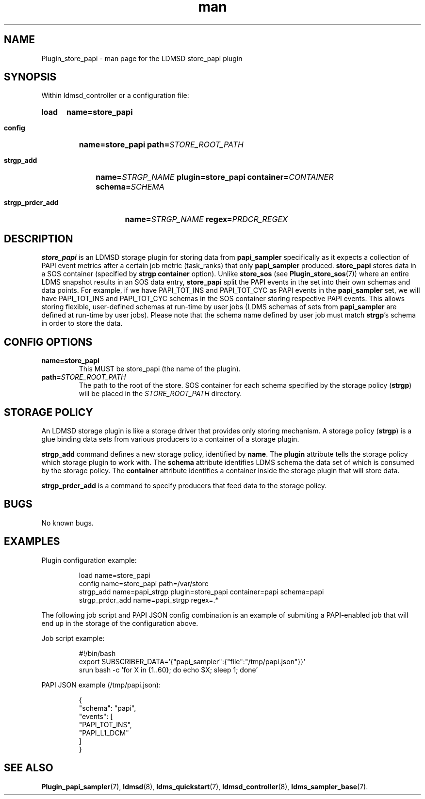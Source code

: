 .\" Manpage for store_papi
.\" Contact ovis-help@ca.sandia.gov to correct errors or typos.
.TH man 7 "30 Sep 2019" "v4" "LDMSD Plugin store_papi man page"

\###############################################################################
.SH NAME

Plugin_store_papi - man page for the LDMSD store_papi plugin


\###############################################################################
.SH SYNOPSIS

Within ldmsd_controller or a configuration file:

.SY load
.BI name=store_papi

.SY config
.BI name=store_papi
.BI path= STORE_ROOT_PATH

.SY strgp_add
.BI name= STRGP_NAME
.BI plugin=store_papi
.BI container= CONTAINER
.BI schema= SCHEMA

.SY strgp_prdcr_add
.BI name= STRGP_NAME
.BI regex= PRDCR_REGEX
.YS


\###############################################################################
.SH DESCRIPTION

\fBstore_papi\fR is an LDMSD storage plugin for storing data from
\fBpapi_sampler\fR specifically as it expects a collection of PAPI event
metrics after a certain job metric (task_ranks) that only \fBpapi_sampler\fR
produced. \fBstore_papi\fR stores data in a SOS container (specified by
\fBstrgp\fR \fBcontainer\fR option). Unlike \fBstore_sos\fR (see
\fBPlugin_store_sos\fR(7)) where an entire LDMS snapshot results in an SOS data
entry, \fBstore_papi\fR split the PAPI events in the set into their own schemas
and data points. For example, if we have PAPI_TOT_INS and PAPI_TOT_CYC as PAPI
events in the \fBpapi_sampler\fR set, we will have PAPI_TOT_INS and PAPI_TOT_CYC
schemas in the SOS container storing respective PAPI events. This allows
storing flexible, user-defined schemas at run-time by user jobs (LDMS schemas of
sets from \fBpapi_sampler\fR are defined at run-time by user jobs). Please note
that the schema name defined by user job must match \fBstrgp\fR's schema in
order to store the data.


\###############################################################################
.SH CONFIG OPTIONS

.TP
.BR name=store_papi
This MUST be store_papi (the name of the plugin).
.TP
.BI path= STORE_ROOT_PATH
The path to the root of the store. SOS container for each schema specified by
the storage policy (\fBstrgp\fR) will be placed in the \fISTORE_ROOT_PATH\fR
directory.


\###############################################################################
.SH STORAGE POLICY

An LDMSD storage plugin is like a storage driver that provides only storing
mechanism. A storage policy (\fBstrgp\fR) is a glue binding data sets from
various producers to a container of a storage plugin.

\fBstrgp_add\fR command defines a new storage policy, identified by \fBname\fR.
The \fBplugin\fR attribute tells the storage policy which storage plugin to work
with. The \fBschema\fR attribute identifies LDMS schema the data set of which
is consumed by the storage policy. The \fBcontainer\fR attribute identifies a
container inside the storage plugin that will store data.

\fBstrgp_prdcr_add\fR is a command to specify producers that feed data to the
storage policy.


\###############################################################################
.SH BUGS

No known bugs.


\###############################################################################
.SH EXAMPLES

Plugin configuration example:

.RS
.EX
load name=store_papi
config name=store_papi path=/var/store
strgp_add name=papi_strgp plugin=store_papi container=papi schema=papi
strgp_prdcr_add name=papi_strgp regex=.*
.EE
.RE


The following job script and PAPI JSON config combination is an example of
submiting a PAPI-enabled job that will end up in the storage of the
configuration above.

Job script example:

.RS
.EX
#!/bin/bash
export SUBSCRIBER_DATA='{"papi_sampler":{"file":"/tmp/papi.json"}}'
srun bash -c 'for X in {1..60}; do echo $X; sleep 1; done'
.EE
.RE

PAPI JSON example (/tmp/papi.json):

.RS
.EX
{
  "schema": "papi",
  "events": [
    "PAPI_TOT_INS",
    "PAPI_L1_DCM"
  ]
}
.EE
.RE


\###############################################################################
.SH SEE ALSO

.nh
.BR Plugin_papi_sampler (7),
.BR ldmsd (8),
.BR ldms_quickstart (7),
.BR ldmsd_controller (8),
.BR ldms_sampler_base (7).
